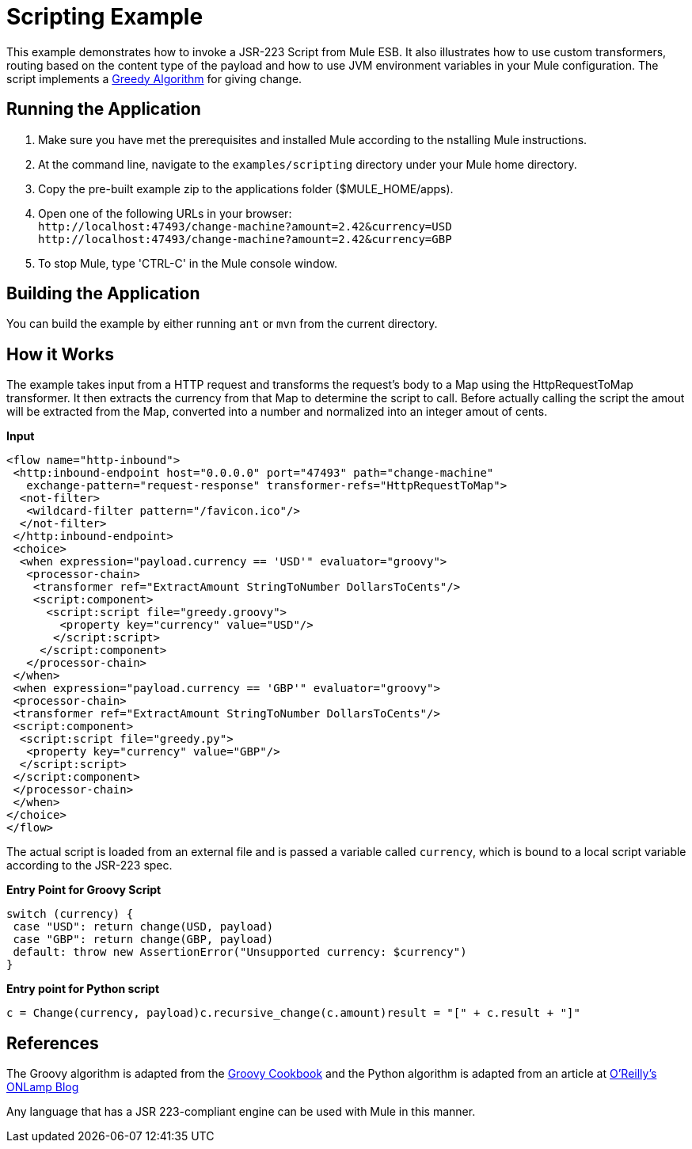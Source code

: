 = Scripting Example

This example demonstrates how to invoke a JSR-223 Script from Mule ESB. It also illustrates how to use custom transformers, routing based on the content type of the payload and how to use JVM environment variables in your Mule configuration. The script implements a link:http://en.wikipedia.org/wiki/Greedy_algorithm[Greedy Algorithm] for giving change.

== Running the Application

. Make sure you have met the prerequisites and installed Mule according to the nstalling Mule instructions.
. At the command line, navigate to the `examples/scripting` directory under your Mule home directory.
. Copy the pre-built example zip to the applications folder ($MULE_HOME/apps).
. Open one of the following URLs in your browser: +
 `+http://localhost:47493/change-machine?amount=2.42&currency=USD+` +
 `+http://localhost:47493/change-machine?amount=2.42&currency=GBP+`
. To stop Mule, type 'CTRL-C' in the Mule console window.

== Building the Application

You can build the example by either running `ant` or `mvn` from the current directory.

== How it Works

The example takes input from a HTTP request and transforms the request's body to a Map using the HttpRequestToMap transformer. It then extracts the currency from that Map to determine the script to call. Before actually calling the script the amout will be extracted from the Map, converted into a number and normalized into an integer amout of cents.

*Input*

[source,xml]
----
<flow name="http-inbound">
 <http:inbound-endpoint host="0.0.0.0" port="47493" path="change-machine" 
   exchange-pattern="request-response" transformer-refs="HttpRequestToMap">
  <not-filter>
   <wildcard-filter pattern="/favicon.ico"/>
  </not-filter>
 </http:inbound-endpoint>
 <choice>
  <when expression="payload.currency == 'USD'" evaluator="groovy">
   <processor-chain>
    <transformer ref="ExtractAmount StringToNumber DollarsToCents"/>
    <script:component>
      <script:script file="greedy.groovy">
        <property key="currency" value="USD"/>
       </script:script>
     </script:component>
   </processor-chain>
 </when>
 <when expression="payload.currency == 'GBP'" evaluator="groovy">
 <processor-chain>
 <transformer ref="ExtractAmount StringToNumber DollarsToCents"/>
 <script:component>
  <script:script file="greedy.py">
   <property key="currency" value="GBP"/>
  </script:script>
 </script:component>
 </processor-chain>
 </when>
</choice>
</flow>
----

The actual script is loaded from an external file and is passed a variable called `currency`, which is bound to a local script variable according to the JSR-223 spec.

*Entry Point for Groovy Script*

[source,java]
----
switch (currency) {
 case "USD": return change(USD, payload)
 case "GBP": return change(GBP, payload)
 default: throw new AssertionError("Unsupported currency: $currency")
}
----

*Entry point for Python script*

[source,java]
----
c = Change(currency, payload)c.recursive_change(c.amount)result = "[" + c.result + "]"
----

== References

The Groovy algorithm is adapted from the link:https://web.archive.org/web/20150213041152/http://groovy.codehaus.org/Greedy+Coin+Changer+in+Groovy[Groovy Cookbook] and the Python algorithm is adapted from an article at link:http://www.oreillynet.com/onlamp/blog/2008/04/python_greedy_coin_changer_alg.html[O'Reilly's ONLamp Blog]

Any language that has a JSR 223-compliant engine can be used with Mule in this manner. 

